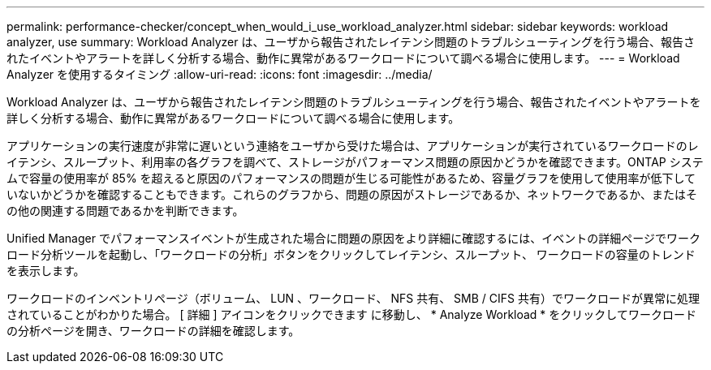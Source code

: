 ---
permalink: performance-checker/concept_when_would_i_use_workload_analyzer.html 
sidebar: sidebar 
keywords: workload analyzer, use 
summary: Workload Analyzer は、ユーザから報告されたレイテンシ問題のトラブルシューティングを行う場合、報告されたイベントやアラートを詳しく分析する場合、動作に異常があるワークロードについて調べる場合に使用します。 
---
= Workload Analyzer を使用するタイミング
:allow-uri-read: 
:icons: font
:imagesdir: ../media/


[role="lead"]
Workload Analyzer は、ユーザから報告されたレイテンシ問題のトラブルシューティングを行う場合、報告されたイベントやアラートを詳しく分析する場合、動作に異常があるワークロードについて調べる場合に使用します。

アプリケーションの実行速度が非常に遅いという連絡をユーザから受けた場合は、アプリケーションが実行されているワークロードのレイテンシ、スループット、利用率の各グラフを調べて、ストレージがパフォーマンス問題の原因かどうかを確認できます。ONTAP システムで容量の使用率が 85% を超えると原因のパフォーマンスの問題が生じる可能性があるため、容量グラフを使用して使用率が低下していないかどうかを確認することもできます。これらのグラフから、問題の原因がストレージであるか、ネットワークであるか、またはその他の関連する問題であるかを判断できます。

Unified Manager でパフォーマンスイベントが生成された場合に問題の原因をより詳細に確認するには、イベントの詳細ページでワークロード分析ツールを起動し、「ワークロードの分析」ボタンをクリックしてレイテンシ、スループット、 ワークロードの容量のトレンドを表示します。

ワークロードのインベントリページ（ボリューム、 LUN 、ワークロード、 NFS 共有、 SMB / CIFS 共有）でワークロードが異常に処理されていることがわかりた場合。 [ 詳細 ] アイコンをクリックできます image:../media/more_icon.gif[""]に移動し、 * Analyze Workload * をクリックしてワークロードの分析ページを開き、ワークロードの詳細を確認します。
